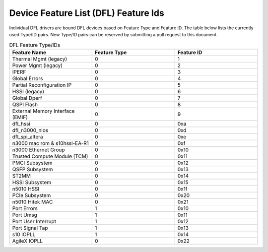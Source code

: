 .. SPDX-License-Identifier: GPL-2.0

========================================
Device Feature List (DFL) Feature Ids
========================================

Individual DFL drivers are bound DFL devices based on Feature Type and
Feature ID.  The table below lists the currently used Type/ID pairs.
New Type/ID pairs can be reserved by submitting a pull request to this
document.


.. list-table:: DFL Feature Type/IDs
   :widths: 2 2 2
   :header-rows: 1

   * - Feature Name
     - Feature Type
     - Feature ID

   * - Thermal Mgmt (legacy)
     - 0
     - 1

   * - Power Mgmt (legacy)
     - 0
     - 2

   * - IPERF
     - 0
     - 3

   * - Global Errors
     - 0
     - 4

   * - Partial Reconfiguration IP
     - 0
     - 5

   * - HSSI (legacy)
     - 0
     - 6

   * - Global Dperf
     - 0
     - 7

   * - QSPI Flash
     - 0
     - 8

   * - External Memory Interface (EMIF)
     - 0
     - 9

   * - dfl_hssi
     - 0
     - 0xa

   * - dfl_n3000_nios
     - 0
     - 0xd

   * - dfl_spi_altera
     - 0
     - 0xe

   * - n3000 mac rom & s10hssi-EA-R1
     - 0
     - 0xf

   * - n3000 Ethernet Group
     - 0
     - 0x10

   * - Trusted Compute Module (TCM) 
     - 0
     - 0x11

   * - PMCI Subsystem
     - 0
     - 0x12

   * - QSFP Subsystem
     - 0
     - 0x13

   * - ST2MM
     - 0
     - 0x14

   * - HSSI Subsystem
     - 0
     - 0x15

   * - n5010 HSSI
     - 0
     - 0x1f

   * - PCIe Subsystem
     - 0
     - 0x20

   * - n5010 Hitek MAC
     - 0
     - 0x21

   * - Port Errors
     - 1
     - 0x10

   * - Port Umsg
     - 1
     - 0x11

   * - Port User Interrupt
     - 1
     - 0x12

   * - Port Signal Tap
     - 1
     - 0x13

   * - s10 IOPLL
     - 1
     - 0x14

   * - AgileX IOPLL
     - 0
     - 0x22
